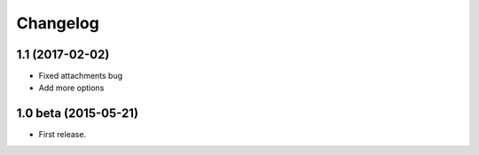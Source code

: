 Changelog
=========

1.1 (2017-02-02)
------------------

- Fixed attachments bug
- Add more options

 
1.0 beta (2015-05-21)
------------------

* First release.